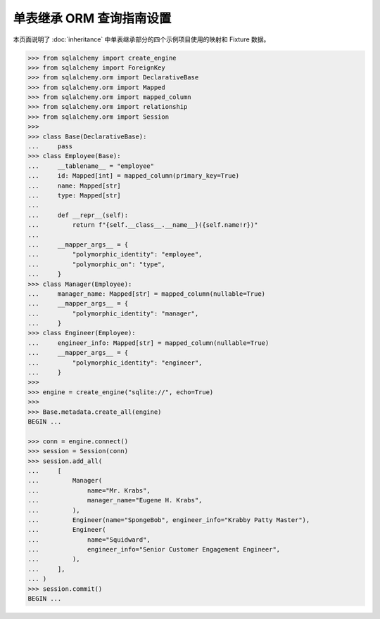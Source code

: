 单表继承 ORM 查询指南设置
================================

本页面说明了 :doc:`inheritance` 中单表继承部分的四个示例项目使用的映射和 Fixture 数据。

..  sourcecode:: python

    >>> from sqlalchemy import create_engine
    >>> from sqlalchemy import ForeignKey
    >>> from sqlalchemy.orm import DeclarativeBase
    >>> from sqlalchemy.orm import Mapped
    >>> from sqlalchemy.orm import mapped_column
    >>> from sqlalchemy.orm import relationship
    >>> from sqlalchemy.orm import Session
    >>>
    >>> class Base(DeclarativeBase):
    ...     pass
    >>> class Employee(Base):
    ...     __tablename__ = "employee"
    ...     id: Mapped[int] = mapped_column(primary_key=True)
    ...     name: Mapped[str]
    ...     type: Mapped[str]
    ...
    ...     def __repr__(self):
    ...         return f"{self.__class__.__name__}({self.name!r})"
    ...
    ...     __mapper_args__ = {
    ...         "polymorphic_identity": "employee",
    ...         "polymorphic_on": "type",
    ...     }
    >>> class Manager(Employee):
    ...     manager_name: Mapped[str] = mapped_column(nullable=True)
    ...     __mapper_args__ = {
    ...         "polymorphic_identity": "manager",
    ...     }
    >>> class Engineer(Employee):
    ...     engineer_info: Mapped[str] = mapped_column(nullable=True)
    ...     __mapper_args__ = {
    ...         "polymorphic_identity": "engineer",
    ...     }
    >>>
    >>> engine = create_engine("sqlite://", echo=True)
    >>>
    >>> Base.metadata.create_all(engine)
    BEGIN ...

    >>> conn = engine.connect()
    >>> session = Session(conn)
    >>> session.add_all(
    ...     [
    ...         Manager(
    ...             name="Mr. Krabs",
    ...             manager_name="Eugene H. Krabs",
    ...         ),
    ...         Engineer(name="SpongeBob", engineer_info="Krabby Patty Master"),
    ...         Engineer(
    ...             name="Squidward",
    ...             engineer_info="Senior Customer Engagement Engineer",
    ...         ),
    ...     ],
    ... )
    >>> session.commit()
    BEGIN ...

